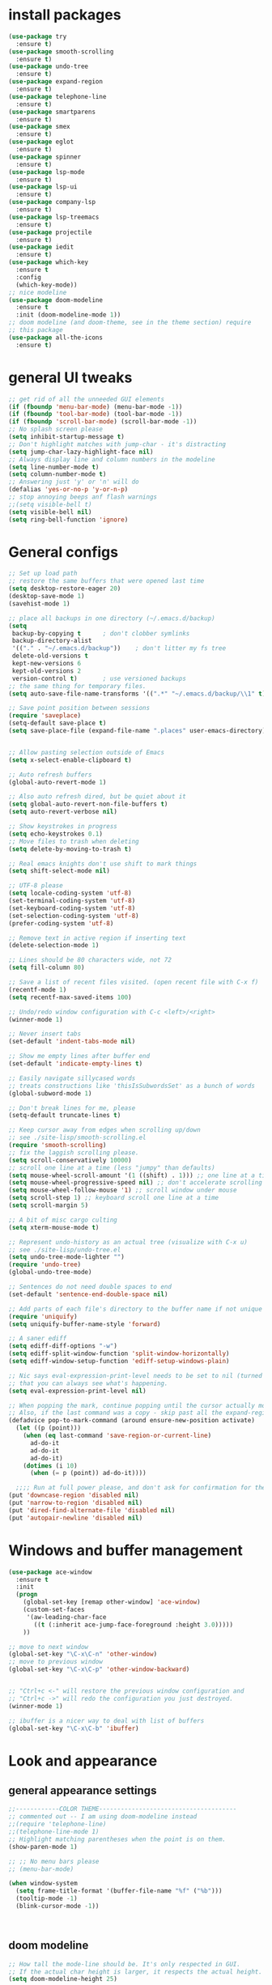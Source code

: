 * install packages
  #+begin_src emacs-lisp
    (use-package try
      :ensure t)
    (use-package smooth-scrolling
      :ensure t)
    (use-package undo-tree
      :ensure t)
    (use-package expand-region
      :ensure t)
    (use-package telephone-line
      :ensure t)
    (use-package smartparens
      :ensure t)
    (use-package smex
      :ensure t)
    (use-package eglot
      :ensure t)
    (use-package spinner
      :ensure t)
    (use-package lsp-mode
      :ensure t)
    (use-package lsp-ui
      :ensure t)
    (use-package company-lsp
      :ensure t)
    (use-package lsp-treemacs
      :ensure t)
    (use-package projectile
      :ensure t)
    (use-package iedit 
      :ensure t)
    (use-package which-key
      :ensure t
      :config
      (which-key-mode))
    ;; nice modeline 
    (use-package doom-modeline
      :ensure t
      :init (doom-modeline-mode 1))
    ;; doom modeline (and doom-theme, see in the theme section) require
    ;; this package
    (use-package all-the-icons
      :ensure t)
  #+end_src
* general UI tweaks
  #+begin_src emacs-lisp
    ;; get rid of all the unneeded GUI elements
    (if (fboundp 'menu-bar-mode) (menu-bar-mode -1))
    (if (fboundp 'tool-bar-mode) (tool-bar-mode -1))
    (if (fboundp 'scroll-bar-mode) (scroll-bar-mode -1))
    ;; No splash screen please
    (setq inhibit-startup-message t)  
    ;; Don't highlight matches with jump-char - it's distracting
    (setq jump-char-lazy-highlight-face nil)
    ;; Always display line and column numbers in the modeline
    (setq line-number-mode t)
    (setq column-number-mode t)
    ;; Answering just 'y' or 'n' will do
    (defalias 'yes-or-no-p 'y-or-n-p)
    ;; stop annoying beeps anf flash warnings
    ;;(setq visible-bell t)
    (setq visible-bell nil)
    (setq ring-bell-function 'ignore)
  #+end_src

* General configs
  #+begin_src emacs-lisp
    ;; Set up load path
    ;; restore the same buffers that were opened last time
    (setq desktop-restore-eager 20)
    (desktop-save-mode 1)
    (savehist-mode 1)

    ;; place all backups in one directory (~/.emacs.d/backup)
    (setq
     backup-by-copying t      ; don't clobber symlinks
     backup-directory-alist
     '(("." . "~/.emacs.d/backup"))    ; don't litter my fs tree
     delete-old-versions t
     kept-new-versions 6
     kept-old-versions 2
     version-control t)       ; use versioned backups
    ;; the same thing for temporary files.
    (setq auto-save-file-name-transforms '((".*" "~/.emacs.d/backup/\\1" t)))

    ;; Save point position between sessions
    (require 'saveplace)
    (setq-default save-place t)
    (setq save-place-file (expand-file-name ".places" user-emacs-directory))


    ;; Allow pasting selection outside of Emacs
    (setq x-select-enable-clipboard t)

    ;; Auto refresh buffers
    (global-auto-revert-mode 1)

    ;; Also auto refresh dired, but be quiet about it
    (setq global-auto-revert-non-file-buffers t)
    (setq auto-revert-verbose nil)

    ;; Show keystrokes in progress
    (setq echo-keystrokes 0.1)
    ;; Move files to trash when deleting
    (setq delete-by-moving-to-trash t)

    ;; Real emacs knights don't use shift to mark things
    (setq shift-select-mode nil)

    ;; UTF-8 please
    (setq locale-coding-system 'utf-8)
    (set-terminal-coding-system 'utf-8)
    (set-keyboard-coding-system 'utf-8)
    (set-selection-coding-system 'utf-8)
    (prefer-coding-system 'utf-8)

    ;; Remove text in active region if inserting text
    (delete-selection-mode 1)

    ;; Lines should be 80 characters wide, not 72
    (setq fill-column 80)

    ;; Save a list of recent files visited. (open recent file with C-x f)
    (recentf-mode 1)
    (setq recentf-max-saved-items 100)

    ;; Undo/redo window configuration with C-c <left>/<right>
    (winner-mode 1)

    ;; Never insert tabs
    (set-default 'indent-tabs-mode nil)

    ;; Show me empty lines after buffer end
    (set-default 'indicate-empty-lines t)

    ;; Easily navigate sillycased words
    ;; treats constructions like 'thisIsSubwordsSet' as a bunch of words
    (global-subword-mode 1)

    ;; Don't break lines for me, please
    (setq-default truncate-lines t) 

    ;; Keep cursor away from edges when scrolling up/down
    ;; see ./site-lisp/smooth-scrolling.el
    (require 'smooth-scrolling)
    ;; fix the laggish scrolling please.
    (setq scroll-conservatively 10000)
    ;; scroll one line at a time (less "jumpy" than defaults)
    (setq mouse-wheel-scroll-amount '(1 ((shift) . 1))) ;; one line at a time
    (setq mouse-wheel-progressive-speed nil) ;; don't accelerate scrolling
    (setq mouse-wheel-follow-mouse '1) ;; scroll window under mouse
    (setq scroll-step 1) ;; keyboard scroll one line at a time
    (setq scroll-margin 5)

    ;; A bit of misc cargo culting
    (setq xterm-mouse-mode t)

    ;; Represent undo-history as an actual tree (visualize with C-x u)
    ;; see ./site-lisp/undo-tree.el
    (setq undo-tree-mode-lighter "")
    (require 'undo-tree)
    (global-undo-tree-mode)

    ;; Sentences do not need double spaces to end
    (set-default 'sentence-end-double-space nil)

    ;; Add parts of each file's directory to the buffer name if not unique
    (require 'uniquify)
    (setq uniquify-buffer-name-style 'forward)

    ;; A saner ediff
    (setq ediff-diff-options "-w")
    (setq ediff-split-window-function 'split-window-horizontally)
    (setq ediff-window-setup-function 'ediff-setup-windows-plain)

    ;; Nic says eval-expression-print-level needs to be set to nil (turned off) so
    ;; that you can always see what's happening.
    (setq eval-expression-print-level nil)

    ;; When popping the mark, continue popping until the cursor actually moves
    ;; Also, if the last command was a copy - skip past all the expand-region cruft.
    (defadvice pop-to-mark-command (around ensure-new-position activate)
      (let ((p (point)))
        (when (eq last-command 'save-region-or-current-line)
          ad-do-it
          ad-do-it
          ad-do-it)
        (dotimes (i 10)
          (when (= p (point)) ad-do-it))))

      ;;;; Run at full power please, and don't ask for confirmation for these commands
    (put 'downcase-region 'disabled nil)
    (put 'narrow-to-region 'disabled nil)
    (put 'dired-find-alternate-file 'disabled nil)
    (put 'autopair-newline 'disabled nil)

  #+end_src
* Windows and buffer management
  #+begin_src emacs-lisp
    (use-package ace-window
      :ensure t
      :init
      (progn
        (global-set-key [remap other-window] 'ace-window)
        (custom-set-faces
         '(aw-leading-char-face
           ((t (:inherit ace-jump-face-foreground :height 3.0)))))
        ))

    ;; move to next window
    (global-set-key "\C-x\C-n" 'other-window)
    ;; move to previous window
    (global-set-key "\C-x\C-p" 'other-window-backward)


    ;; "Ctrl+c <-" will restore the previous window configuration and 
    ;; "Ctrl+c ->" will redo the configuration you just destroyed.
    (winner-mode 1)

    ;; ibuffer is a nicer way to deal with list of buffers
    (global-set-key "\C-x\C-b" 'ibuffer)
  #+end_src

* Look and appearance
** general appearance settings
   #+begin_src emacs-lisp
     ;;------------COLOR THEME--------------------------------------
     ;; commented out -- I am using doom-modeline instead
     ;;(require 'telephone-line)
     ;;(telephone-line-mode 1)
     ;; Highlight matching parentheses when the point is on them.
     (show-paren-mode 1) 

     ;; ;; No menu bars please
     ;; (menu-bar-mode)

     (when window-system
       (setq frame-title-format '(buffer-file-name "%f" ("%b")))
       (tooltip-mode -1)
       (blink-cursor-mode -1))



   #+end_src
** doom modeline
   #+begin_src emacs-lisp
     ;; How tall the mode-line should be. It's only respected in GUI.
     ;; If the actual char height is larger, it respects the actual height.
     (setq doom-modeline-height 25)

     ;; How wide the mode-line bar should be. It's only respected in GUI.
     (setq doom-modeline-bar-width 3)

     ;; The limit of the window width.
     ;; If `window-width' is smaller than the limit, some information won't be displayed.
     (setq doom-modeline-window-width-limit fill-column)

     ;; How to detect the project root.
     ;; The default priority of detection is `ffip' > `projectile' > `project'.
     ;; nil means to use `default-directory'.
     ;; The project management packages have some issues on detecting project root.
     ;; e.g. `projectile' doesn't handle symlink folders well, while `project' is unable
     ;; to hanle sub-projects.
     ;; You can specify one if you encounter the issue.
     (setq doom-modeline-project-detection 'project)

     ;; Determines the style used by `doom-modeline-buffer-file-name'.
     ;;
     ;; Given ~/Projects/FOSS/emacs/lisp/comint.el
     ;;   auto => emacs/lisp/comint.el (in a project) or comint.el
     ;;   truncate-upto-project => ~/P/F/emacs/lisp/comint.el
     ;;   truncate-from-project => ~/Projects/FOSS/emacs/l/comint.el
     ;;   truncate-with-project => emacs/l/comint.el
     ;;   truncate-except-project => ~/P/F/emacs/l/comint.el
     ;;   truncate-upto-root => ~/P/F/e/lisp/comint.el
     ;;   truncate-all => ~/P/F/e/l/comint.el
     ;;   truncate-nil => ~/Projects/FOSS/emacs/lisp/comint.el
     ;;   relative-from-project => emacs/lisp/comint.el
     ;;   relative-to-project => lisp/comint.el
     ;;   file-name => comint.el
     ;;   buffer-name => comint.el<2> (uniquify buffer name)
     ;;
     ;; If you are experiencing the laggy issue, especially while editing remote files
     ;; with tramp, please try `file-name' style.
     ;; Please refer to https://github.com/bbatsov/projectile/issues/657.
     (setq doom-modeline-buffer-file-name-style 'auto)

     ;; Whether display icons in the mode-line.
     ;; While using the server mode in GUI, should set the value explicitly.
     (setq doom-modeline-icon (display-graphic-p))

     ;; Whether display the icon for `major-mode'. It respects `doom-modeline-icon'.
     (setq doom-modeline-major-mode-icon t)

     ;; Whether display the colorful icon for `major-mode'.
     ;; It respects `all-the-icons-color-icons'.
     (setq doom-modeline-major-mode-color-icon t)

     ;; Whether display the icon for the buffer state. It respects `doom-modeline-icon'.
     (setq doom-modeline-buffer-state-icon t)

     ;; Whether display the modification icon for the buffer.
     ;; It respects `doom-modeline-icon' and `doom-modeline-buffer-state-icon'.
     (setq doom-modeline-buffer-modification-icon t)

     ;; Whether to use unicode as a fallback (instead of ASCII) when not using icons.
     (setq doom-modeline-unicode-fallback nil)

     ;; Whether display the minor modes in the mode-line.
     (setq doom-modeline-minor-modes nil)

     ;; If non-nil, a word count will be added to the selection-info modeline segment.
     (setq doom-modeline-enable-word-count nil)

     ;; Major modes in which to display word count continuously.
     ;; Also applies to any derived modes. Respects `doom-modeline-enable-word-count'.
     ;; If it brings the sluggish issue, disable `doom-modeline-enable-word-count' or
     ;; remove the modes from `doom-modeline-continuous-word-count-modes'.
     (setq doom-modeline-continuous-word-count-modes '(markdown-mode gfm-mode org-mode))

     ;; Whether display the buffer encoding.
     (setq doom-modeline-buffer-encoding t)

     ;; Whether display the indentation information.
     (setq doom-modeline-indent-info nil)

     ;; If non-nil, only display one number for checker information if applicable.
     (setq doom-modeline-checker-simple-format t)

     ;; The maximum number displayed for notifications.
     (setq doom-modeline-number-limit 99)

     ;; The maximum displayed length of the branch name of version control.
     (setq doom-modeline-vcs-max-length 12)

     ;; Whether display the perspective name. Non-nil to display in the mode-line.
     (setq doom-modeline-persp-name t)

     ;; If non nil the default perspective name is displayed in the mode-line.
     (setq doom-modeline-display-default-persp-name nil)

     ;; If non nil the perspective name is displayed alongside a folder icon.
     (setq doom-modeline-persp-icon t)

     ;; Whether display the `lsp' state. Non-nil to display in the mode-line.
     (setq doom-modeline-lsp t)

     ;; Whether display the GitHub notifications. It requires `ghub' package.
     (setq doom-modeline-github nil)

     ;; The interval of checking GitHub.
     (setq doom-modeline-github-interval (* 30 60))

     ;; Whether display the modal state icon.
     ;; Including `evil', `overwrite', `god', `ryo' and `xah-fly-keys', etc.
     ;;(setq doom-modeline-modal-icon t)

     ;; Whether display the mu4e notifications. It requires `mu4e-alert' package.
     ;; (setq doom-modeline-mu4e nil)

     ;; Whether display the gnus notifications.
     ;; (setq doom-modeline-gnus t)

     ;; Wheter gnus should automatically be updated and how often (set to 0 or smaller than 0 to disable)
     ;; (setq doom-modeline-gnus-timer 2)

     ;; Wheter groups should be excludede when gnus automatically being updated.
     ;; (setq doom-modeline-gnus-excluded-groups '("dummy.group"))

     ;; Whether display the IRC notifications. It requires `circe' or `erc' package.
     ;; (setq doom-modeline-irc t)

     ;; Function to stylize the irc buffer names.
     ;; (setq doom-modeline-irc-stylize 'identity)

     ;; Whether display the environment version.
     (setq doom-modeline-env-version t)
     ;; Or for individual languages
     (setq doom-modeline-env-enable-python t)
     (setq doom-modeline-env-enable-ruby t)
     (setq doom-modeline-env-enable-perl t)
     (setq doom-modeline-env-enable-go t)
     (setq doom-modeline-env-enable-elixir t)
     (setq doom-modeline-env-enable-rust t)

     ;; Change the executables to use for the language version string
     (setq doom-modeline-env-python-executable "python") ; or `python-shell-interpreter'
     (setq doom-modeline-env-ruby-executable "ruby")
     (setq doom-modeline-env-perl-executable "perl")
     (setq doom-modeline-env-go-executable "go")
     (setq doom-modeline-env-elixir-executable "iex")
     (setq doom-modeline-env-rust-executable "rustc")

     ;; What to dispaly as the version while a new one is being loaded
     (setq doom-modeline-env-load-string "...")

     ;; Hooks that run before/after the modeline version string is updated
     (setq doom-modeline-before-update-env-hook nil)
     (setq doom-modeline-after-update-env-hook nil)
   #+end_src
** color scheme
   #+begin_src emacs-lisp
     ;; doom themes are quite nice, let's try using them
     (use-package doom-themes
       :ensure t
       :config
       ;; Global settings (defaults)
       (setq doom-themes-enable-bold nil    ; if nil, bold is universally disabled
             doom-themes-enable-italic nil) ; if nil, italics is universally disabled
       (load-theme 'doom-one t)
       ;; Enable flashing mode-line on errors
       ;; (doom-themes-visual-bell-config)
       ;; Enable custom neotree theme (all-the-icons must be installed!)
       ;; (doom-themes-neotree-config)
       ;; or for treemacs users
       (setq doom-themes-treemacs-theme "doom-colors") ; use the colorful treemacs theme
       (doom-themes-treemacs-config)
       ;; Corrects (and improves) org-mode's native fontification.
       (doom-themes-org-config))


     (defun set-dark-scheme ()
       (interactive)
       (load-theme 'doom-one t)
       (global-hl-line-mode 1)
       (setq-default cursor-type '(bar . 3))
       (set-cursor-color "red")
       (set-face-background 'region "steel blue"))
     ;; set the theme
     (set-dark-scheme)
     ;;(set-light-scheme)
   #+end_src
* Mac settings
  #+begin_src emacs-lisp
    ;; Are we on a mac?
    (setq is-mac (equal system-type 'darwin))

    (when is-mac
      ;; change command to meta, and ignore option to use weird Norwegian keyboard
      ;; (setq mac-option-modifier 'none)
      (setq mac-command-modifier 'meta)
      (setq ns-function-modifier 'hyper)

      ;; Set default font
      (set-face-attribute 'default nil
                          :family "Pragmata Pro"
                          :height 140
                          :weight 'normal
                          :width 'normal)


      ;; make sure path is correct when launched as application
      (setenv "PATH" (concat "/usr/local/bin:" (getenv "PATH")))
      (push "/usr/local/bin" exec-path)

      ;; keybinding to toggle full screen mode
      (defun toggle-fullscreen ()
        "Toggle full screen"
        (interactive)
        (set-frame-parameter
         nil 'fullscreen
         (when (not (frame-parameter nil 'fullscreen)) 'fullboth))
        )
      (global-set-key (quote [M-f10]) (quote toggle-frame-fullscreen))

      ;; Move to trash when deleting stuff
      (setq delete-by-moving-to-trash t
            trash-directory "~/.Trash/emacs")

      ;; Ignore .DS_Store files with ido mode
      ;;(add-to-list 'ido-ignore-files "\\.DS_Store")

      ;; Don't open files from the workspace in a new frame
      (setq ns-pop-up-frames nil)

      ;; Use aspell for spell checking: brew install aspell --lang=en
      (setq ispell-program-name "/opt/local/bin/aspell")
      )
  #+end_src
* Custom defuns
** buffer defuns
   #+begin_src emacs-lisp
     ;; Buffer-related defuns
     (require 'imenu)

     (defvar buffer-local-mode nil)
     (make-variable-buffer-local 'buffer-local-mode)

     (defun mode-keymap (mode-sym)
       (symbol-value (intern (concat (symbol-name mode-sym) "-map"))))

     (defun create-scratch-buffer nil
       "create a new scratch buffer to work in. (could be *scratch* - *scratchX*)"
       (interactive)
       (let ((n 0)
             bufname)
         (while (progn
                  (setq bufname (concat "*scratch"
                                        (if (= n 0) "" (int-to-string n))
                                        "*"))
                  (setq n (1+ n))
                  (get-buffer bufname)))
         (switch-to-buffer (get-buffer-create bufname))
         (emacs-lisp-mode)
         ))

     ;; move to previous window 
     ;; inverse of other-window
     (defun other-window-backward (&optional n)
       "Select Nth the previous window."
       (interactive "p")
       (other-window (- 1)))



     (defun split-window-right-and-move-there-dammit ()
       (interactive)
       (split-window-right)
       (windmove-right))


     (defun rotate-windows ()
       "Rotate your windows"
       (interactive)
       (cond ((not (> (count-windows)1))
              (message "You can't rotate a single window!"))
             (t
              (setq i 1)
              (setq numWindows (count-windows))
              (while  (< i numWindows)
                (let* (
                       (w1 (elt (window-list) i))
                       (w2 (elt (window-list) (+ (% i numWindows) 1)))

                       (b1 (window-buffer w1))
                       (b2 (window-buffer w2))

                       (s1 (window-start w1))
                       (s2 (window-start w2))
                       )
                  (set-window-buffer w1  b2)
                  (set-window-buffer w2 b1)
                  (set-window-start w1 s2)
                  (set-window-start w2 s1)
                  (setq i (1+ i)))))))

     (defun untabify-buffer ()
       (interactive)
       (untabify (point-min) (point-max)))

     (defun indent-buffer ()
       (interactive)
       (indent-region (point-min) (point-max)))

     (defun cleanup-buffer-safe ()
       "Perform a bunch of safe operations on the whitespace content of a buffer.
     Does not indent buffer, because it is used for a before-save-hook, and that
     might be bad."
       (interactive)
       (untabify-buffer)
       (delete-trailing-whitespace)
       (set-buffer-file-coding-system 'utf-8))

     (defun cleanup-buffer ()
       "Perform a bunch of operations on the whitespace content of a buffer.
     Including indent-buffer, which should not be called automatically on save."
       (interactive)
       (cleanup-buffer-safe)
       (indent-buffer))

     (defun file-name-with-one-directory (file-name)
       (concat (cadr (reverse (split-string file-name "/"))) "/"
               (file-name-nondirectory file-name)))

     (defun recentf--file-cons (file-name)
       (cons (file-name-with-one-directory file-name) file-name))


     ;; commenting this out bacause I want to use helm-recentf
     ;; (defun recentf-ido-find-file ()
     ;;   "Find a recent file using ido."
     ;;   (interactive)
     ;;   (let* ((recent-files (mapcar 'recentf--file-cons recentf-list))
     ;;          (files (mapcar 'car recent-files))
     ;;          (file (completing-read "Choose recent file: " files)))
     ;;     (find-file (cdr (assoc file recent-files)))))
  #+end_src
** editing defuns
   #+begin_src emacs-lisp
     ;; Basic text editing defuns
     (defun open-line-below ()
       (interactive)
       (end-of-line)
       (newline)
       (indent-for-tab-command))

     (defun open-line-above ()
       (interactive)
       (beginning-of-line)
       (newline)
       (forward-line -1)
       (indent-for-tab-command))

     (defun new-line-in-between ()
       (interactive)
       (newline)
       (save-excursion
         (newline)
         (indent-for-tab-command))
       (indent-for-tab-command))

     (defun duplicate-current-line-or-region (arg)
       "Duplicates the current line or region ARG times.
     If there's no region, the current line will be duplicated."
       (interactive "p")
       (save-excursion
         (if (region-active-p)
             (duplicate-region arg)
           (duplicate-current-line arg))))

     (defun duplicate-region (num &optional start end)
       "Duplicates the region bounded by START and END NUM times.
     If no START and END is provided, the current region-beginning and
     region-end is used."
       (interactive "p")
       (let* ((start (or start (region-beginning)))
              (end (or end (region-end)))
              (region (buffer-substring start end)))
         (goto-char start)
         (dotimes (i num)
           (insert region))))

     (defun duplicate-current-line (num)
       "Duplicate the current line NUM times."
       (interactive "p")
       (when (eq (point-at-eol) (point-max))
         (goto-char (point-max))
         (newline)
         (forward-char -1))
       (duplicate-region num (point-at-bol) (1+ (point-at-eol))))


     ;; kill region if active, otherwise kill backward word
     (defun kill-region-or-backward-word ()
       (interactive)
       (if (region-active-p)
           (kill-region (region-beginning) (region-end))
         (backward-kill-word 1)))

     (defun kill-to-beginning-of-line ()
       (interactive)
       (kill-region (save-excursion (beginning-of-line) (point))
                    (point)))

     ;; copy region if active
     ;; otherwise copy to end of current line
     ;;   * with prefix, copy N whole lines
     (defun copy-to-end-of-line ()
       (interactive)
       (kill-ring-save (point)
                       (line-end-position))
       (message "Copied to end of line"))

     (defun copy-whole-lines (arg)
       "Copy lines (as many as prefix argument) in the kill ring"
       (interactive "p")
       (kill-ring-save (line-beginning-position)
                       (line-beginning-position (+ 1 arg)))
       (message "%d line%s copied" arg (if (= 1 arg) "" "s")))

     (defun copy-line (arg)
       "Copy to end of line, or as many lines as prefix argument"
       (interactive "P")
       (if (null arg)
           (copy-to-end-of-line)
         (copy-whole-lines (prefix-numeric-value arg))))

     (defun save-region-or-current-line (arg)
       (interactive "P")
       (if (region-active-p)
           (kill-ring-save (region-beginning) (region-end))
         (copy-line arg)))

     (defun kill-and-retry-line ()
       "Kill the entire current line and reposition point at indentation"
       (interactive)
       (back-to-indentation)
       (kill-line))

     ;; kill all comments in buffer
     (defun comment-kill-all ()
       (interactive)
       (save-excursion
         (goto-char (point-min))
         (comment-kill (save-excursion
                         (goto-char (point-max))
                         (line-number-at-pos)))))

     (defun incs (s &optional num)
       (number-to-string (+ (or num 1) (string-to-number s))))

     (defun change-number-at-point (arg)
       (interactive "p")
       (unless (or (looking-at "[0-9]")
                   (looking-back "[0-9]"))
         (error "No number to change at point"))
       (while (looking-back "[0-9]")
         (forward-char -1))
       (re-search-forward "[0-9]+" nil)
       (replace-match (incs (match-string 0) arg) nil nil))
   #+end_src
** file defuns
   #+begin_src emacs-lisp
     ;; Defuns for working with files
     (defun rename-current-buffer-file ()
       "Renames current buffer and file it is visiting."
       (interactive)
       (let ((name (buffer-name))
             (filename (buffer-file-name)))
         (if (not (and filename (file-exists-p filename)))
             (error "Buffer '%s' is not visiting a file!" name)
           (let ((new-name (read-file-name "New name: " filename)))
             (if (get-buffer new-name)
                 (error "A buffer named '%s' already exists!" new-name)
               (rename-file filename new-name 1)
               (rename-buffer new-name)
               (set-visited-file-name new-name)
               (set-buffer-modified-p nil)
               (message "File '%s' successfully renamed to '%s'"
                        name (file-name-nondirectory new-name)))))))

     (defun delete-current-buffer-file ()
       "Removes file connected to current buffer and kills buffer."
       (interactive)
       (let ((filename (buffer-file-name))
             (buffer (current-buffer))
             (name (buffer-name)))
         (if (not (and filename (file-exists-p filename)))
             (ido-kill-buffer)
           (when (yes-or-no-p "Are you sure you want to remove this file? ")
             (delete-file filename)
             (kill-buffer buffer)
             (message "File '%s' successfully removed" filename)))))


     (defun touch-buffer-file ()
       (interactive)
       (insert " ")
       (backward-delete-char 1)
       (save-buffer))

     (provide 'file-defuns)

   #+end_src
** misc defuns
   #+begin_src emacs-lisp
     ;; Misc defuns go here
     ;; It wouldn't hurt to look for patterns and extract once in a while
     (defmacro create-simple-keybinding-command (name key)
       `(defmacro ,name (&rest fns)
          (list 'global-set-key (kbd ,key) `(lambda ()
                                              (interactive)
                                              ,@fns))))

     (create-simple-keybinding-command f2 "<f2>")
     (create-simple-keybinding-command f5 "<f5>")
     (create-simple-keybinding-command f6 "<f6>")
     (create-simple-keybinding-command f7 "<f7>")
     (create-simple-keybinding-command f8 "<f8>")
     (create-simple-keybinding-command f9 "<f9>")
     (create-simple-keybinding-command f10 "<f10>")
     (create-simple-keybinding-command f11 "<f11>")
     (create-simple-keybinding-command f12 "<f12>")

     (defun goto-line-with-feedback ()
       "Show line numbers temporarily, while prompting for the line number input"
       (interactive)
       (unwind-protect
           (progn
             (linum-mode 1)
             (call-interactively 'goto-line))
         (linum-mode -1)))

     ;; Add spaces and proper formatting to linum-mode. It uses more room
     ;; than necessary, but that's not a problem since it's only in use
     ;; when going to lines.
     (setq linum-format
           (lambda (line)
             (propertize
              (format (concat " %"
                              (number-to-string
                               (length (number-to-string
                                        (line-number-at-pos (point-max)))))
                              "d ")
                      line)
              'face 'linum)))

     (defun isearch-yank-selection ()
       "Put selection from buffer into search string."
       (interactive)
       (when (region-active-p)
         (deactivate-mark))
       (isearch-yank-internal (lambda () (mark))))

     (defun region-as-string ()
       (buffer-substring (region-beginning)
                         (region-end)))

     (defun isearch-forward-use-region ()
       (interactive)
       (when (region-active-p)
         (add-to-history 'search-ring (region-as-string))
         (deactivate-mark))
       (call-interactively 'isearch-forward))

     (defun isearch-backward-use-region ()
       (interactive)
       (when (region-active-p)
         (add-to-history 'search-ring (region-as-string))
         (deactivate-mark))
       (call-interactively 'isearch-backward))

     ;; (eval-after-load "multiple-cursors"
     ;;   '(progn
     ;;      (unsupported-cmd isearch-forward-use-region ".")
     ;;      (unsupported-cmd isearch-backward-use-region ".")))

     (defun sudo-edit (&optional arg)
       (interactive "p")
       (if (or arg (not buffer-file-name))
           (find-file (concat "/sudo:root@localhost:" (ido-read-file-name "File: ")))
         (find-alternate-file (concat "/sudo:root@localhost:" buffer-file-name))))

     ;; Fix kmacro-edit-lossage, it's normal implementation
     ;; is bound tightly to Cg-h
     (defun kmacro-edit-lossage ()
       "Edit most recent 300 keystrokes as a keyboard macro."
       (interactive)
       (kmacro-push-ring)
       (edit-kbd-macro 'view-lossage))
   #+end_src
* Keybindings
  #+begin_src emacs-lisp
    ;; I don't need to kill emacs that easily
    ;; the mnemonic is C-x REALLY QUIT
    (global-set-key (kbd "C-x r q") 'save-buffers-kill-terminal)

    ;; expand-region -- Increase selected region by semantic units.
    (global-set-key (kbd "C-.") 'er/expand-region)
    (global-set-key (kbd "C-,") 'er/contract-region)

    ;; Smart M-x
    (global-set-key (kbd "M-x") 'smex)
    (global-set-key (kbd "M-X") 'smex-major-mode-commands)
    (global-set-key (kbd "C-c C-c M-x") 'execute-extended-command)

    ;; Use C-x C-m to do M-x per Steve Yegge's advice
    (global-set-key (kbd "C-x C-m") 'smex)

    ;; M-i for back-to-indentation
    (global-set-key (kbd "M-i") 'back-to-indentation)

    ;; Use shell-like backspace C-h, rebind help to F1
    (define-key key-translation-map [?\C-h] [?\C-?])
    (global-set-key "\M-?" 'help-command)

    ;; Transpose stuff with M-t
    (global-unset-key (kbd "M-t")) ;; which used to be transpose-words
    (global-set-key (kbd "M-t s") 'transpose-sexps)
    (global-set-key (kbd "M-t p") 'transpose-params)
    (global-set-key (kbd "M-t l") 'transpose-lines)
    (global-set-key (kbd "M-t w") 'transpose-words)


    ;; Killing text
    ;;Kill the entire current line and reposition point at indentation
    (global-set-key (kbd "C-S-k") 'kill-and-retry-line)
    (global-set-key (kbd "C-w") 'kill-region-or-backward-word)
    (global-set-key (kbd "C-c C-w") 'kill-to-beginning-of-line)

    ;; join lines
    (global-set-key (kbd "C-c C-j") (lambda () (interactive) (join-line -1)))

     ;; Use M-w for copy-line if no active region
    (global-set-key (kbd "M-w") 'save-region-or-current-line)
    (global-set-key (kbd "M-W") '(lambda () (interactive) (save-region-or-current-line 1)))

    ;; ;; File finding
    ;; (global-set-key (kbd "C-x M-f") 'ido-find-file-other-window)
    ;; (global-set-key (kbd "C-c y") 'bury-buffer)
    ;; (global-set-key (kbd "C-x C-b") 'ibuffer)
    ;; (global-set-key (kbd "C-x f") 'recentf-ido-find-file)
    ;; ;; helm-recentf instead please
    ;; (global-set-key (kbd "C-x f") 'helm-recentf)


    ;; ;; Edit file with sudo
    ;; (global-set-key (kbd "M-s e") 'sudo-edit)


    ;; Window switching
    (windmove-default-keybindings) ;; Shift+direction
    (global-set-key (kbd "C-x -") 'rotate-windows)
    (global-unset-key (kbd "C-x C-+")) ;; don't zoom like this
    (global-set-key (kbd "C-x 3") 'split-window-right-and-move-there-dammit)


    ;; Help should search more than just commands
    ;; (global-set-key (kbd "<f1> a") 'apropos)

    ;; Navigation bindings                         
    (global-set-key [remap goto-line] 'goto-line-with-feedback)

    ;; Completion at point                         
    (global-set-key (kbd "C-<tab>") 'completion-at-point)

    ;; Like isearch, but adds region (if any) to history and deactivates mark
    (global-set-key (kbd "C-s") 'isearch-forward-use-region)
    (global-set-key (kbd "C-r") 'isearch-backward-use-region)

    ;; Like isearch-*-use-region, but doesn't fuck with the active region
    (global-set-key (kbd "C-S-s") 'isearch-forward)
    (global-set-key (kbd "C-S-r") 'isearch-backward)

    ;; Move more quickly                           
    (global-set-key (kbd "C-S-n") (lambda () (interactive) (ignore-errors (next-line 5))))
    (global-set-key (kbd "C-S-p") (lambda () (interactive) (ignore-errors (previous-line 5))))
    (global-set-key (kbd "C-S-f") (lambda () (interactive) (ignore-errors (forward-char 5))))
    (global-set-key (kbd "C-S-b") (lambda () (interactive) (ignore-errors (backward-char 5))))

    ;; Query replace regex key binding             
    (global-set-key (kbd "M-&") 'query-replace-regexp)


    ;; ;; Comment/uncomment block                  
    (global-set-key (kbd "C-x c") 'comment-or-uncomment-region)
    (global-set-key (kbd "C-x u") 'uncomment-region)

    ;; Create scratch buffer                       
    (global-set-key (kbd "C-c b") 'create-scratch-buffer)

    ;; Move windows, even in org-mode              
    (global-set-key (kbd "<s-right>") 'windmove-right)
    (global-set-key (kbd "<s-left>") 'windmove-left)
    (global-set-key (kbd "<s-up>") 'windmove-up)   
    (global-set-key (kbd "<s-down>") 'windmove-down)


    ;; Clever newlines                             
    (global-set-key (kbd "<C-return>") 'open-line-below)
    (global-set-key (kbd "<C-S-return>") 'open-line-above)
    ;;(global-set-key (kbd "<M-return>") 'new-line-in-between)


    ;; Duplicate region                            
    (global-set-key (kbd "C-c d") 'duplicate-current-line-or-region)

    ;; Sortingm
    (global-set-key (kbd "M-s l") 'sort-lines)

    ;; Increase number at point (or other change based on prefix arg)
    (global-set-key (kbd "C-+") 'change-number-at-point)


    ;; Buffer file functions
    (global-set-key (kbd "C-x C-r") 'rename-current-buffer-file)
    (global-set-key (kbd "C-x C-k") 'delete-current-buffer-file)


    ;; Multi-occur
    (global-set-key (kbd "M-s m") 'multi-occur)
    (global-set-key (kbd "M-s M") 'multi-occur-in-matching-buffers)

    ;; Display and edit occurances of regexp in buffer
    (global-set-key (kbd "C-c o") 'occur)

    ;; View occurrence in occur mode
    (define-key occur-mode-map (kbd "v") 'occur-mode-display-occurrence)
    (define-key occur-mode-map (kbd "n") 'next-line)
    (define-key occur-mode-map (kbd "p") 'previous-line)


    ;; increase and decrease font
    (global-set-key (kbd "C-=") 'text-scale-increase)
    (global-set-key (kbd "C--") 'text-scale-decrease)

    ;; Add color to a shell running in emacs M-x shell
    (global-set-key (kbd "C-c s") 'eshell)


  #+end_src
* ido
  #+begin_src $emacs-lisp
    (require 'ido)
    (ido-mode 1)
    (setq ido-enable-prefix nil
          ido-enable-flex-matching t
          ido-case-fold t ;; Non-nil if searching of buffer and file names should ignore case.
          ido-auto-merge-work-directories-length -1
          ido-create-new-buffer 'always
          ido-use-filename-at-point nil
          ido-max-prospects 10
          ido-everywhere t)

    ;; Always rescan buffer for imenu
    (set-default 'imenu-auto-rescan t)

    ;; let's make ido vertical
    (use-package ido-vertical-mode
      :ensure t
      :init
      (ido-vertical-mode 1))
    (setq ido-vertical-define-keys 'C-n-and-C-p-only)


    ;; smex turns ido goodness for the M-x, when you interactively enter your commands
    (use-package smex
      :ensure t
      :init (smex-initialize)
      :bind ("M-x" . smex))
    ;; (add-hook
    ;;  'ido-setup-hook
    ;;  (lambda ()
    ;;    ;; Go straight home
    ;;    (define-key ido-file-completion-map
    ;;      (kbd "~")
    ;;      (lambda ()
    ;;        (interactive)
    ;;        (cond
    ;;         ((looking-back "~/") (insert "projects/"))
    ;;         ((looking-back "/") (insert "~/"))
    ;;         (:else (call-interactively 'self-insert-command)))))

    ;;    ;; Use C-w to go back up a dir to better match normal usage of C-w
    ;;    ;; - insert current file name with C-x C-w instead.
    ;;    (define-key ido-file-completion-map (kbd "C-w") 'ido-delete-backward-updir)
    ;;    (define-key ido-file-completion-map (kbd "C-x C-w") 'ido-copy-current-file-name)))



  #+end_src
* Swiper and counsel
  #+begin_src emacs-lisp
    ;; it looks like counsel is a requirement for swiper
    (use-package counsel
      :ensure t
      )

    (use-package ivy :demand
          :config
          (setq ivy-use-virtual-buffers t
                ivy-count-format "%d/%d "))

    (use-package swiper
      :ensure try
      :config
      (progn
        (ivy-mode 1)
        (setq ivy-use-virtual-buffers t)
        (global-set-key "\C-s" 'swiper)
        (global-set-key (kbd "C-c C-r") 'ivy-resume)
        (global-set-key (kbd "<f6>") 'ivy-resume)
        (global-set-key (kbd "M-x") 'counsel-M-x)
        (global-set-key (kbd "M-y") 'counsel-yank-pop)
        (global-set-key (kbd "C-x C-f") 'counsel-find-file)
        (global-set-key (kbd "<f1> f") 'counsel-describe-function)
        (global-set-key (kbd "<f1> v") 'counsel-describe-variable)
        (global-set-key (kbd "<f1> l") 'counsel-load-library)
        (global-set-key (kbd "<f2> i") 'counsel-info-lookup-symbol)
        (global-set-key (kbd "<f2> u") 'counsel-unicode-char)
        (global-set-key (kbd "C-c g") 'counsel-git)
        (global-set-key (kbd "C-c c") 'counsel-compile)
        (global-set-key (kbd "C-c j") 'counsel-git-grep)
        (global-set-key (kbd "C-c k") 'counsel-ag)
        (global-set-key (kbd "C-x l") 'counsel-locate)
        (global-set-key (kbd "C-S-o") 'counsel-rhythmbox)
        (define-key read-expression-map (kbd "C-r") 'counsel-expression-history)
        ))
  #+end_src

* LaTeX
  #+begin_src emacs-lisp
    ;; (use-package auctex
    ;;   :ensure t
    ;;   :defer t
    ;;   :hook
    ;;   (TeX-mode . TeX-PDF-mode)
    ;;   (TeX-mode . company-mode)
    ;;   :init
    ;;   (setq reftex-plug-into-AUCTeX t)
    ;;   (setq TeX-parse-self t)
    ;;   (setq-default TeX-master nil)

    ;;   (setq TeX-open-quote  "<<")
    ;;   (setq TeX-close-quote ">>")
    ;;   (setq TeX-electric-sub-and-superscript t)
    ;;   (setq font-latex-fontify-script nil)
    ;;   (setq TeX-show-compilation nil)

    ;;   (setq preview-scale-function 1.5)
    ;;   (setq preview-gs-options
    ;;         '("-q" "-dNOSAFER" "-dNOPAUSE" "-DNOPLATFONTS"
    ;;           "-dPrinted" "-dTextAlphaBits=4" "-dGraphicsAlphaBits=4"))

    ;;   (setq reftex-label-alist '(AMSTeX)))

    ;; ;; (use-package company-auctex
    ;; ;;   :ensure t
    ;; ;;   :init
    ;; ;;   (company-auctex-
    ;; init))

    ;; (use-package company-math
    ;;   :ensure t
    ;;   :init
    ;;   (add-to-list 'company-backends 'company-math))

    ;; (use-package company-reftex
    ;;   :ensure t
    ;;   :init
    ;;   (add-to-list 'company-backends 'company-reftex-citations)
    ;;   (add-to-list 'company-backends 'company-reftex-labels))



    ;;------------------------------------------------------------
    ;; LaTeX
    ;;------------------------------------------------------------
    ;; SHIFT+CMD+click -- opens Skim and positions cursor at the same place
    ;;(setq exec-path (append exec-path '("/usr/texbin/")))
    ;--------------------------------------------------
    ;; (setq exec-path (append exec-path '("/opt/local/bin")))
    (setenv "PATH" (concat "/Library/TeX/texbin:" (getenv "PATH")))
    ;; (setenv "PATH" (concat "/opt/local/bin:" (getenv "PATH")))
    (setenv "PATH" (concat "/usr/local/bin:" (getenv "PATH")))
    ;; set PATH to see pygmentize
    (setenv "PATH" (concat "/opt/anaconda3/bin:" (getenv "PATH")))

    ;;(load "auctex.el" nil t t)
    ;;(load "preview-latex.el" nil t t)

                                            ;---------------------------------------------------
    ;; (custom-set-variables
    ;;  '(LaTeX-command "latex  -synctex=1 --shell-escape")
    ;;  '(TeX-PDF-mode t)
    ;;  '(TeX-source-correlate-mode t)
    ;;  '(TeX-source-correlate-start-server t)
    ;;  '(preview-gs-command "/usr/local/bin/gs")
    ;;  '(preview-gs-options (quote
    ;;                        ("-q"
    ;;                         "-dNOPAUSE"
    ;;                         "-DNOPLATFONTS"
    ;;                         "-dPrinted"
    ;;                         "-dTextAlphaBits=4"
    ;;                         "-dGraphicsAlphaBits=4"))
    ;;                       )
    ;;  ;;'(LaTeX-command "latex -synctex=1")
    ;;  '(TeX-view-program-list
    ;;    (quote (("Skim" "/Applications/Skim.app/Contents/SharedSupport/displayline %n %o %b"))))
    ;;  '(TeX-view-program-selection
    ;;    (quote (
    ;;            ((output-dvi style-pstricks) "dvips and gv")
    ;;            (output-dvi "xdvi")
    ;;            (output-pdf "Skim")
    ;;            (output-html "xdg-open")
    ;;            ))
    ;;    )
    ;;  )
    ;; ;;  integrate auctex with reftex
    ;; (setq reftex-plug-into-AUCTeX t)
    ;; (add-hook 'LaTeX-mode-hook 'turn-on-reftex)
    ;; ;; prompt me for all labels
    ;; (setq reftex-insert-label-flags (quote ("s" "slreft")))



    ;; (custom-set-variables
    ;;  ;; custom-set-variables was added by Custom.
    ;;  ;; If you edit it by hand, you could mess it up, so be careful.
    ;;  ;; Your init file should contain only one such instance.
    ;;  ;; If there is more than one, they won't work right.
    ;;  '(LaTeX-command "latex -synctex=1 -shell-escape")
    ;;  '(TeX-PDF-mode t)
    ;;  '(TeX-command-list
    ;;    (quote
    ;;     (("TeX" "%(PDF)%(tex) %(file-line-error) %(extraopts) %`%S%(PDFout)%(mode)%' %t" TeX-run-TeX nil
    ;;       (plain-tex-mode texinfo-mode ams-tex-mode)
    ;;       :help "Run plain TeX")
    ;;      ("LaTeX" "%`%l%(mode)%' %t" TeX-run-TeX nil
    ;;       (latex-mode doctex-mode)
    ;;       :help "Run LaTeX")
    ;;       ("Makeinfo" "makeinfo %(extraopts) %t" TeX-run-compile nil
    ;;       (texinfo-mode)
    ;;       :help "Run Makeinfo with Info output")
    ;;      ("Makeinfo HTML" "makeinfo %(extraopts) --html %t" TeX-run-compile nil
    ;;       (texinfo-mode)
    ;;       :help "Run Makeinfo with HTML output")
    ;;      ("AmSTeX" "amstex %(PDFout) %(extraopts) %`%S%(mode)%' %t" TeX-run-TeX nil
    ;;       (ams-tex-mode)
    ;;       :help "Run AMSTeX")
    ;;      ("ConTeXt" "%(cntxcom) --once --texutil %(extraopts) %(execopts)%t" TeX-run-TeX nil
    ;;       (context-mode)
    ;;       :help "Run ConTeXt once")
    ;;      ("ConTeXt Full" "%(cntxcom) %(extraopts) %(execopts)%t" TeX-run-TeX nil
    ;;       (context-mode)
    ;;       :help "Run ConTeXt until completion")
    ;;      ("BibTeX" "bibtex %s" TeX-run-BibTeX nil t :help "Run BibTeX")
    ;;      ("Biber" "biber %s" TeX-run-Biber nil t :help "Run Biber")
    ;;      ("View" "%V" TeX-run-discard-or-function t t :help "Run Viewer")
    ;;      ("Print" "%p" TeX-run-command t t :help "Print the file")
    ;;      ("Queue" "%q" TeX-run-background nil t :help "View the printer queue" :visible TeX-queue-command)
    ;;      ("File" "%(o?)dvips %d -o %f " TeX-run-dvips t t :help "Generate PostScript file")
    ;;      ("Dvips" "%(o?)dvips %d -o %f " TeX-run-dvips nil t :help "Convert DVI file to PostScript")
    ;;      ("Dvipdfmx" "dvipdfmx %d" TeX-run-dvipdfmx nil t :help "Convert DVI file to PDF with dvipdfmx")
    ;;      ("Ps2pdf" "ps2pdf %f" TeX-run-ps2pdf nil t :help "Convert PostScript file to PDF")
    ;;      ("Index" "makeindex %s" TeX-run-index nil t :help "Run makeindex to create index file")
    ;;      ("Xindy" "texindy %s" TeX-run-command nil t :help "Run xindy to create index file")
    ;;      ("Check" "lacheck %s" TeX-run-compile nil
    ;;       (latex-mode)
    ;;       :help "Check LaTeX file for correctness")
    ;;      ("ChkTeX" "chktex -v6 %s" TeX-run-compile nil
    ;;       (latex-mode)
    ;;       :help "Check LaTeX file for common mistakes")
    ;;      ("Spell" "(TeX-ispell-document \"\")" TeX-run-function nil t :help "Spell-check the document")
    ;;      ("Clean" "TeX-clean" TeX-run-function nil t :help "Delete generated intermediate files")
    ;;      ("Clean All" "(TeX-clean t)" TeX-run-function nil t :help "Delete generated intermediate and output files")
    ;;      ("Other" "" TeX-run-command t t :help "Run an arbitrary command"))))
    ;;  '(TeX-kpathsea-path-delimiter ":")
    ;;  '(TeX-source-correlate-mode t)
    ;;  '(TeX-source-correlate-start-server t)
    ;;  '(TeX-view-program-list
    ;;    (quote
    ;;     (("Skim" "/Applications/Skim.app/Contents/SharedSupport/displayline %n %o %b"))))
    ;;  '(TeX-view-program-selection
    ;;    (quote
    ;;     (((output-dvi style-pstricks)
    ;;       "dvips and gv")
    ;;      (output-dvi "xdvi")
    ;;      (output-pdf "Skim")
    ;;      (output-html "xdg-open"))))
    ;;  '(font-latex-fontify-script nil)
    ;;  '(preview-gs-command "/usr/local/bin/gs")
    ;;  '(preview-gs-options
    ;;    (quote
    ;;     ("-q" "-dNOPAUSE" "-DNOPLATFONTS" "-dPrinted" "-dTextAlphaBits=4" "-dGraphicsAlphaBits=4"))))


    ;; ;; Don't enlarge and fontify latex sections please
    ;; (custom-set-faces
    ;;  '(font-latex-sectioning-2-face ((t (:inherit font-latex-sectioning-1-face :height 1.0))))
    ;;  '(font-latex-sectioning-3-face ((t (:inherit font-latex-sectioning-4-face :height 1.0))))
    ;;  '(font-latex-sectioning-4-face ((t (:inherit font-latex-sectioning-5-face :height 1.0))))
    ;;  '(font-latex-sectioning-5-face ((t (:inherit default :foreground "yellow"))))
    ;;  '(font-latex-subscript-face ((t nil)))
    ;;  '(font-latex-superscript-face ((t nil)))
    ;;  )


    ;; ;; a note about building autex. I do it by using
    ;; ;; ./configure --prefix=/Users/eugene/.emacs.d/site-lisp/auctex/ \
    ;; ;; --with-emacs=/Applications/Emacs.app/Contents/MacOS/Emacs \
    ;; ;; --with-lispdir=/Users/eugene/.emacs.d/site-lisp/auctex \
    ;; ;; --with-texmf-dir=/usr/local/texlive/texmf-local
    ;; ;;
    ;; ;; and then make & make install
    ;; ;;
    ;; ;; finally autoload latex-math-mode
    ;; (add-hook 'LaTeX-mode-hook 'LaTeX-math-mode)

    ;; (provide 'setup-latex)

  #+end_src
* Org mode
  #+begin_src emacs-lisp
    ;; bullets to look pretty
    (use-package org-bullets
      :ensure t
      :config
      (add-hook 'org-mode-hook (lambda () (org-bullets-mode 1))))

    ;; make <s <e and other expansions work again
    (use-package org-tempo)
    ;; org-mode: Don't ruin S-arrow to switch windows please (use M-+ and M-- instead to toggle)
    (setq org-replace-disputed-keys t)
    ;; Fontify org-mode code blocks
    (setq org-src-fontify-natively t)
    ;; set tasks states
    (setq org-todo-keywords '((sequence "TODO" "BLOCKED" "INPROGRESS" "|" "DONE" "ARCHIVED")))

    ;; Setting Colours (faces) for todo states to give clearer view of work 
    ;; (setq org-todo-keyword-faces
    ;;       '(("TODO" . org-warning)
    ;;         ("BLOCKED" . "magenta")
    ;;         ("DONE" . "green")
    ;;         ("ARCHIVED" . "lightblue")))

    ;; set default file for TODO stuff 
    (setq org-default-notes-file "~/Desktop/notes.org")

    ;; wrap test in the example and src construct
    (defun wrap-example (b e)
      "wraps active region into #+begin_example .. #+end_example construct"
      (interactive "r")
      (save-restriction
        (narrow-to-region b e)
        (goto-char (point-min))
        (insert "#+begin_example\n") 
        (goto-char (point-max)) 
        (insert "\n#+end_example\n")))

    (defun wrap-src (b e)
      "Wraps active region into #+begin_src .. #+end_src construct."
      (interactive "r")
      (save-restriction
        (narrow-to-region b e)
        (goto-char (point-min))
        (insert "\n#+begin_src\n") 
        (goto-char (point-max)) 
        (insert "\n#+end_src\n")))
    (global-set-key (kbd "C-x M-e") 'wrap-example)
    (global-set-key (kbd "C-x M-s") 'wrap-src)

    ;; Don't enlarge and fontify headers
    (custom-set-faces
     '(org-level-1 ((t (:inherit outline-1 :height 1.0))))
     '(org-level-2 ((t (:inherit outline-2 :height 1.0))))
     '(org-level-3 ((t (:inherit outline-3 :height 1.0))))
     '(org-level-4 ((t (:inherit outline-4 :height 1.0))))
     '(org-level-5 ((t (:inherit outline-5 :height 1.0))))
     )

    ;; enable export to markdown
    ;; (eval-after-load "org"
    ;;   '(require 'ox-md nil t))
    ;; '(region ((t (:background "steel blue"))))


    (org-babel-do-load-languages
     'org-babel-load-languages
     '((python . t)))
  #+end_src
* Misc
  #+begin_src emacs-lisp
    (require 'expand-region)  ;;C-. to expand, C-, to contract
    ;; use smartparen for highlighted parenthesis
    (smartparens-global-mode t) 
    (require 'smartparens-config)  

    ;; Seed the random-number generator
    (random t)
    ;; Whitespace-style
    (setq whitespace-style '(trailing lines space-before-tab
                                      indentation space-after-tab)
          whitespace-line-column 100)

    ;; IEdit
    (require 'iedit)
    ;; fix mac keybinding bug
    (define-key global-map (kbd "C-c ;") 'iedit-mode)

    ;; smex gives me suggestions about commands with fuzzy matching ido-style for M-x
    (require 'smex)
    (smex-initialize)


    ;; В новой версии Емакс 24.1 при включенной системной русской
    ;; раскладке можно вводить командные комбинации с любыми
    ;; символами (с модификаторами и даже без), которые привязаны к
    ;; командам, кроме `self-insert-command'. При этом, русские буквы
    ;; автоматически транслируются в соответствующие английские.
    ;; Например, последовательность `C-ч и' переводится в `C-x b' и
    ;; запускает `switch-to-buffer'. Всё это получается при помощи такой
    ;; функции:
    (defun reverse-input-method (input-method)
      "Build the reverse mapping of single letters from INPUT-METHOD."
      (interactive
       (list (read-input-method-name "Use input method (default current): ")))
      (if (and input-method (symbolp input-method))
          (setq input-method (symbol-name input-method)))
      (let ((current current-input-method)
            (modifiers '(nil (control) (meta) (control meta))))
        (when input-method
          (activate-input-method input-method))
        (when (and current-input-method quail-keyboard-layout)
          (dolist (map (cdr (quail-map)))
            (let* ((to (car map))
                   (from (quail-get-translation
                          (cadr map) (char-to-string to) 1)))
              (when (and (characterp from) (characterp to))
                (dolist (mod modifiers)
                  (define-key local-function-key-map
                    (vector (append mod (list from)))
                    (vector (append mod (list to)))))))))
        (when input-method
          (activate-input-method current))))
    (reverse-input-method 'russian-computer)

    ;; clear sreen in eshell the same way as in regular terminal
    (defun eshell-clear ()
      "Clears the shell buffer ala Unix's clear or DOS' cls"
      (interactive)
      ;; the shell prompts are read-only, so clear that for the duration
      (let ((inhibit-read-only t))
        ;; simply delete the region
        (delete-region (point-min) (point-max)))
      (eshell-send-input) )
    (add-hook 'eshell-mode-hook
              '(lambda () (define-key eshell-mode-map "\C-l" 'eshell-clear)))
  #+end_src
* LSP
  #+begin_src emacs-lisp
    (use-package lsp-mode
      :hook (;; replace XXX-mode with concrete major-mode(e. g. python-mode)
             (python-mode . lsp)
             (c-mode . lsp)
             ;; if you want which-key integration
             (lsp-mode . lsp-enable-which-key-integration))
      :commands lsp)

    ;; set prefix for lsp-command-keymap (few alternatives - "C-l", "C-c l")
    (define-key lsp-mode-map (kbd "C-c C-l") lsp-command-map)
    ;;(setq lsp-keymap-prefix "C-c C-l")

    ;; optionally
    (use-package lsp-ui
      :ensure t
      :commands lsp-ui-mode)

    ;; optionally if you want to use debugger
    ;;(use-package dap-mode
    ;; :ensure t)
    ;;(use-package dap-python
    ;;  :ensure t);;  to load the dap adapter for your language

    ;; Prefer using lsp-ui (flycheck) over flymake.
    (setq lsp-prefer-flymake nil)

    ;; lets use flake8 as linter instead of default pylint
    ;; unfortunatelly when using lsp emacs still fails to recognize .flake8 file with rules. 
    ;; so this is unfinished
    (defun lsp-set-cfg ()
      (let ((lsp-cfg `(:pyls (:configurationSources ("flake8")))))
        ;; TODO: check lsp--cur-workspace here to decide per server / project
        (lsp--set-configuration lsp-cfg)))

    (add-hook 'lsp-after-initialize-hook 'lsp-set-cfg)
    (setq lsp-pyls-plugins-pylint-enabled 'nil)
    ;; tune lsp mode Adjust gc-cons-threshold. The default setting is too
    ;; low for lsp-mode's needs due to the fact that client/server
    ;; communication generates a lot of memory/garbage. Let's set it to big number (100mb)
    (setq gc-cons-threshold 100000000)


    ;; Increase the amount of data which Emacs reads from the process.
    ;; Again the emacs default is too low 4k considering that the some of
    ;; the language server responses are in 800k - 3M range.
    (setq read-process-output-max (* 1024 1024)) ;; 1mb

    ;; Optional: fine-tune lsp-idle-delay. This variable determines how
    ;; often lsp-mode will refresh the highlights, lenses, links, etc
    ;; while you type.
    ;; (setq lsp-idle-delay 0.500)
  #+end_src

* Dired
* Matlab and Octave
  #+begin_src $emacs-lisp
    ;;------------------------------------------------------------
    ;; MATLAB MODE
    ;;------------------------------------------------------------
    (add-to-list 'load-path "/Users/eugene/.emacs.d/config/matlab-emacs")
    (load-library "matlab-load")

    ;; use matlab-mode when you load .m files
    (setq auto-mode-alist (cons '("\\.m\\'" . matlab-mode) auto-mode-alist))
    (autoload 'matlab-shell "matlab" "Interactive Matlab mode." t)
    (setq matlab-shell-command '"/Applications/MATLAB_R2016a.app/bin/matlab")
    (setq matlab-shell-command-switches '("-nodesktop -nosplash"))
    ;; enble matla history to be available in the matlab-shell
    (setq comint-input-ring-file-name "/Users/eugene/.matlab/R2016a/history.m")
    ;;(comint-read-input-ring t)
    ;;(custom-set-variables
    ;; '(matlab-shell-command-switches '("-nodesktop -nosplash")))


    ;; octave part
    ;; (add-to-list 'exec-path "/Applications/Octave-cli.app/Contents/MacOS")
    ;; (autoload 'octave-mode "octave-mod" nil t)
    ;; (setq auto-mode-alist (cons '("\\.m$" . octave-mode) auto-mode-alist))
    ;; (add-hook 'octave-mode-hook
    ;;           (lambda ()
    ;;             (abbrev-mode 1)
    ;;             (auto-fill-mode 1)
    ;;             (if (eq window-system 'x) (font-lock-mode 1))
    ;;             )
    ;;           )
    ;;(autoload 'run-octave "octave-inf" nil t)

  #+end_src
* Programming (C, Python, Matlab, etc..)
** Flycheck
   #+begin_src emacs-lisp
     (use-package flycheck
       :ensure t
       :init
       (global-flycheck-mode t))
     (setq flycheck-python-flake8-executable "flake8")
     ;; let's disable python-pylint checker, it is reported to be slow.
     ;; also I want to only use flake8, so I will disable lsp checker as well
     (setq-default flycheck-disabled-checkers '(python-pylint python-pycompile lsp))
     ;;(setq-default flycheck-disabled-checkers '(python-pylint python-pycompile lsp))
     ;;(setq-default flycheck-checker '(python-flake8))

     ;; let's use a nice round ball for errors/warnings indication
     (define-fringe-bitmap 'flycheck-fringe-bitmap-ball
       (vector #b00000000
               #b00000000
               #b00000000
               #b00000000
               #b00000000
               #b00000000
               #b00000000
               #b00011100
               #b00111110
               #b00111110
               #b00111110
               #b00011100
               #b00000000
               #b00000000
               #b00000000
               #b00000000
               #b00000000))

     (flycheck-define-error-level 'error
       :severity 2
       :overlay-category 'flycheck-error-overlay
       :fringe-bitmap 'flycheck-fringe-bitmap-ball
       :fringe-face 'flycheck-fringe-error)

     (flycheck-define-error-level 'warning
       :severity 1
       :overlay-category 'flycheck-warning-overlay
       :fringe-bitmap 'flycheck-fringe-bitmap-ball
       :fringe-face 'flycheck-fringe-warning)

     (flycheck-define-error-level 'info
       :severity 0
       :overlay-category 'flycheck-info-overlay
       :fringe-bitmap 'flycheck-fringe-bitmap-ball
       :fringe-face 'flycheck-fringe-info)
   #+end_src
** Python setup
   #+begin_src emacs-lisp

     ;; please use my custom python here
     ;; (setenv "IPY_TEST_SIMPLE_PROMPT" "1")
     ;; (setq python-shell-interpreter "ipython"
     ;;       python-shell-interpreter-args "-i")

     (setq exec-path (append exec-path '("/opt/anaconda3/bin")))
     ;;(setq exec-path (append exec-path '("/Users/eugene/.local/bin")))
     (setq python-shell-interpreter "/opt/anaconda3/bin/ipython")
     (setq python-shell-interpreter-args "-i --nosep")
     (setq python-indent-offset 4)


     ;; ;;--------------------------------------------------------
     ;; ;; programming: make
     ;; (global-set-key "\C-c\C-]" (quote compile))
     ;; ;; compilation window size
     ;; (setq compilation-window-height 8)
     ;; ;; to make compilation window go away
     ;; ;; if there are no compilation errors
     ;; (setq compilation-finish-function
     ;;       (lambda (buf str)
     ;;         (if (string-match "exited abnormally" str)
     ;;             ;;there were errors
     ;;             (message "compilation errors, press C-x ` to visit")
     ;;           ;;no errors, make the compilation window go away in 0.5 seconds
     ;;           (run-at-time 0.5 nil 'delete-windows-on buf)
     ;;           (message "NO COMPILATION ERRORS!"))))
     ;; ;;--------------------------------------------------------
   #+end_src
** C/C++
   #+begin_src emacs-lisp
     (add-to-list 'eglot-server-programs '((c++-mode c-mode) "/opt/local/bin/clangd-mp-9.0"))
     (add-hook 'c-mode-hook 'eglot-ensure)
     (add-hook 'c++-mode-hook 'eglot-ensure)
   #+end_src
**** probably to disable   
     #+begin_src $emacs-lisp
       (use-package lsp-clangd
         :ensure t
         :load-path
         "/opt/local/bin/clangd-mp-9.0"
         :init
         (add-hook 'c-mode--hook #'lsp-clangd-c-enable)
         (add-hook 'c++-mode-hook #'lsp-clangd-c++-enable)
         (add-hook 'objc-mode-hook #'lsp-clangd-objc-enable))
     #+end_src
     #+begin_src $emacs-lisp
       (setq ccls-executable "/opt/local/bin/ccls-clang-9.0")
       (use-package ccls
         :ensure t
         :hook ((c-mode c++-mode objc-mode cuda-mode) .
                (lambda () (require 'ccls) (lsp))))
     #+end_src
* Emacs server
  #+begin_src emacs-lisp
    (require 'server)
    (unless (server-running-p)
      (server-start))
  #+end_src
* Autocomplete (turned off, using company for now)
  #+begin_src $emacs-lisp
    (use-package auto-complete
      :ensure t
      :init
      (progn
        (ac-config-default)
        (global-auto-complete-mode t)
        ))
  #+end_src
* Better Shell
  #+begin_src $emacs-lisp
    (use-package better-shell
      :ensure t
      :bind (("C-'" . better-shell-shell)
             ("C-;" . better-shell-remote-open)))
  #+end_src
* Company mode
  Auto-completion engine
   #+begin_src emacs-lisp
     (use-package company
       :ensure t
       :config
       (setq company-idle-delay 0)
       (setq company-minimum-prefix-length 3)
       (global-company-mode t))

     (use-package company-lsp
       :ensure t
       :config
       (push 'company-lsp company-backends))
   #+end_src
* YAsnippet
  #+begin_src emacs-lisp
    ;; Unlike autocomplete which suggests words / symbols, snippets are
    ;; pre-prepared templates which you fill in. Type the shortcut and
    ;; press TAB to complete, or M-/ to autosuggest a snippet
    (use-package yasnippet
      :ensure t
      :config
      (add-to-list 'yas-snippet-dirs "~/.emacs.d/snippets")
      (yas-global-mode 1))
    ;; Install some premade snippets (in addition to personal ones stored
    ;; above)
    (use-package yasnippet-snippets
      :ensure t)
  #+end_src
